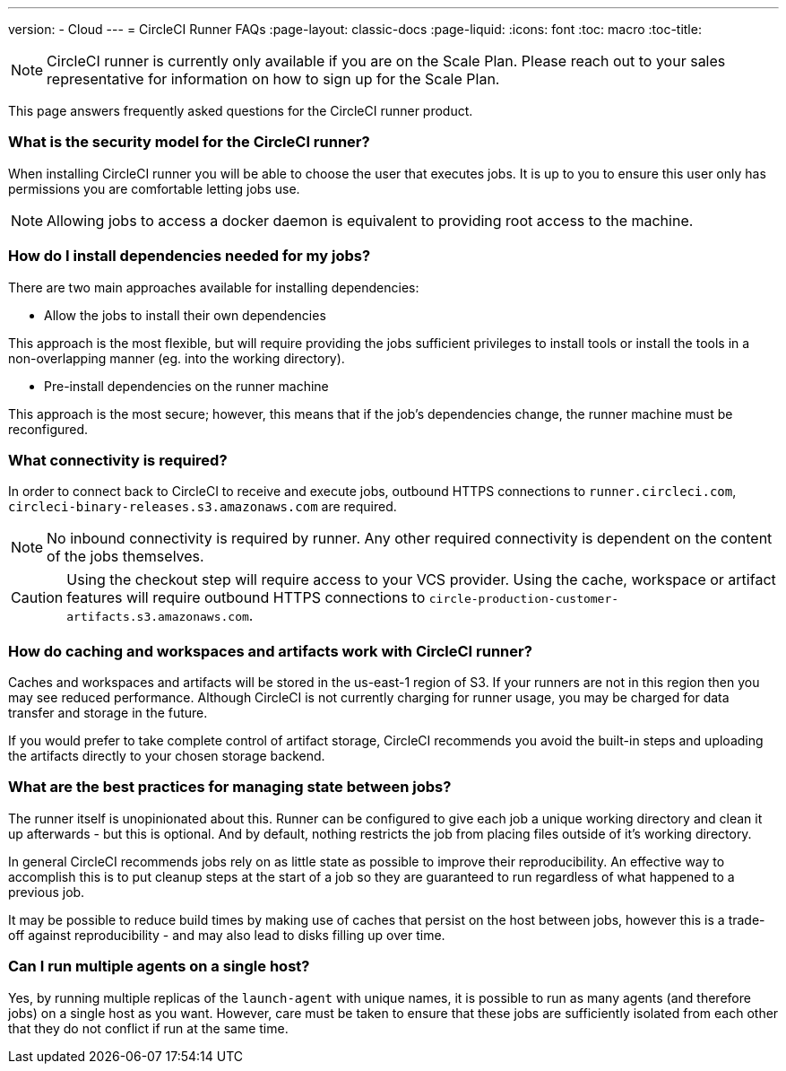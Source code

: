 ---
version:
- Cloud
---
= CircleCI Runner FAQs
:page-layout: classic-docs
:page-liquid:
:icons: font
:toc: macro
:toc-title:

NOTE: CircleCI runner is currently only available if you are on the Scale Plan. Please reach out to your sales representative for information on how to sign up for the Scale Plan.

This page answers frequently asked questions for the CircleCI runner product.

toc::[]

=== What is the security model for the CircleCI runner?

When installing CircleCI runner you will be able to choose the user that executes jobs. It is up to you to ensure this user only has permissions you are comfortable letting jobs use. 

NOTE: Allowing jobs to access a docker daemon is equivalent to providing root access to the machine.

=== How do I install dependencies needed for my jobs?

There are two main approaches available for installing dependencies:

* Allow the jobs to install their own dependencies

This approach is the most flexible, but will require providing the jobs sufficient privileges to install tools or install the tools in a non-overlapping manner (eg. into the working directory).

* Pre-install dependencies on the runner machine

This approach is the most secure; however, this means that if the job’s dependencies change, the runner machine must be reconfigured.

=== What connectivity is required?

In order to connect back to CircleCI to receive and execute jobs, outbound HTTPS connections to `runner.circleci.com`, `circleci-binary-releases.s3.amazonaws.com` are required.

NOTE: No inbound connectivity is required by runner. Any other required connectivity is dependent on the content of the jobs themselves.

CAUTION: Using the checkout step will require access to your VCS provider. Using the cache, workspace or artifact features will require outbound HTTPS connections to `circle-production-customer-artifacts.s3.amazonaws.com`.

=== How do caching and workspaces and artifacts work with CircleCI runner?

Caches and workspaces and artifacts will be stored in the us-east-1 region of S3. If your runners are not in this region then you may see reduced performance. Although CircleCI is not currently charging for runner usage, you may be charged for data transfer and storage in the future.

If you would prefer to take complete control of artifact storage, CircleCI recommends you avoid the built-in steps and uploading the artifacts directly to your chosen storage backend.

=== What are the best practices for managing state between jobs?

The runner itself is unopinionated about this. Runner can be configured to give each job a unique working directory and clean it up afterwards - but this is optional. And by default, nothing restricts the job from placing files outside of it's working directory.

In general CircleCI recommends jobs rely on as little state as possible to improve their reproducibility. An effective way to accomplish this is to put cleanup steps at the start of a job so they are guaranteed to run regardless of what happened to a previous job.

It may be possible to reduce build times by making use of caches that persist on the host between jobs, however this is a trade-off against reproducibility - and may also lead to disks filling up over time.

=== Can I run multiple agents on a single host?

Yes, by running multiple replicas of the `launch-agent` with unique names, it is possible to run as many agents (and therefore jobs) on a single host as you want. However, care must be taken to ensure that these jobs are sufficiently isolated from each other that they do not conflict if run at the same time.
